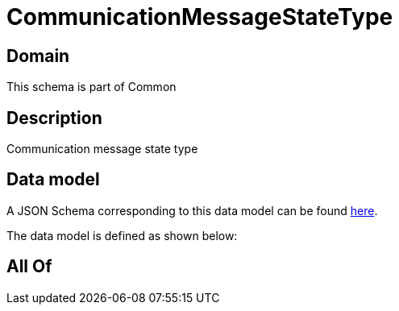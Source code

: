 = CommunicationMessageStateType

[#domain]
== Domain

This schema is part of Common

[#description]
== Description

Communication message state type


[#data_model]
== Data model

A JSON Schema corresponding to this data model can be found https://tmforum.org[here].

The data model is defined as shown below:


[#all_of]
== All Of


